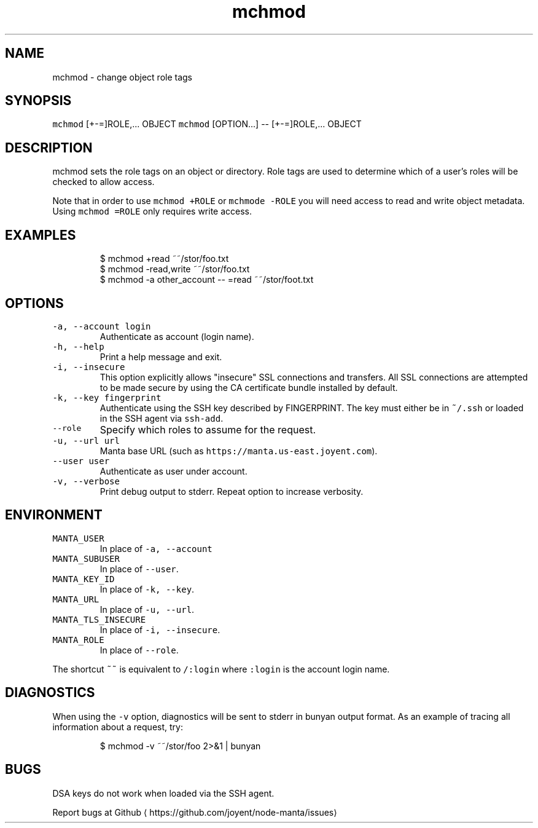 .TH mchmod 1 "August 2014" Manta "Manta Commands"
.SH NAME
.PP
mchmod \- change object role tags
.SH SYNOPSIS
.PP
\fB\fCmchmod\fR [+\-=]ROLE,... OBJECT
\fB\fCmchmod\fR [OPTION...] \-\- [+\-=]ROLE,... OBJECT
.SH DESCRIPTION
.PP
mchmod sets the role tags on an object or directory. Role tags are used to
determine which of a user's roles will be checked to allow access.
.PP
Note that in order to use \fB\fCmchmod +ROLE\fR or \fB\fCmchmode \-ROLE\fR you will need access
to read and write object metadata. Using \fB\fCmchmod =ROLE\fR only requires write
access.
.SH EXAMPLES
.PP
.RS
.nf
$ mchmod +read ~~/stor/foo.txt
$ mchmod \-read,write ~~/stor/foo.txt
$ mchmod \-a other_account \-\- =read ~~/stor/foot.txt
.fi
.RE
.SH OPTIONS
.TP
\fB\fC\-a, \-\-account login\fR
Authenticate as account (login name).
.TP
\fB\fC\-h, \-\-help\fR
Print a help message and exit.
.TP
\fB\fC\-i, \-\-insecure\fR
This option explicitly allows "insecure" SSL connections and transfers.  All
SSL connections are attempted to be made secure by using the CA certificate
bundle installed by default.
.TP
\fB\fC\-k, \-\-key fingerprint\fR
Authenticate using the SSH key described by FINGERPRINT.  The key must
either be in \fB\fC~/.ssh\fR or loaded in the SSH agent via \fB\fCssh\-add\fR\&.
.TP
\fB\fC\-\-role\fR
Specify which roles to assume for the request.
.TP
\fB\fC\-u, \-\-url url\fR
Manta base URL (such as \fB\fChttps://manta.us\-east.joyent.com\fR).
.TP
\fB\fC\-\-user user\fR
Authenticate as user under account.
.TP
\fB\fC\-v, \-\-verbose\fR
Print debug output to stderr.  Repeat option to increase verbosity.
.SH ENVIRONMENT
.TP
\fB\fCMANTA_USER\fR
In place of \fB\fC\-a, \-\-account\fR
.TP
\fB\fCMANTA_SUBUSER\fR
In place of \fB\fC\-\-user\fR\&.
.TP
\fB\fCMANTA_KEY_ID\fR
In place of \fB\fC\-k, \-\-key\fR\&.
.TP
\fB\fCMANTA_URL\fR
In place of \fB\fC\-u, \-\-url\fR\&.
.TP
\fB\fCMANTA_TLS_INSECURE\fR
In place of \fB\fC\-i, \-\-insecure\fR\&.
.TP
\fB\fCMANTA_ROLE\fR
In place of \fB\fC\-\-role\fR\&.
.PP
The shortcut \fB\fC~~\fR is equivalent to \fB\fC/:login\fR
where \fB\fC:login\fR is the account login name.
.SH DIAGNOSTICS
.PP
When using the \fB\fC\-v\fR option, diagnostics will be sent to stderr in bunyan
output format.  As an example of tracing all information about a request,
try:
.PP
.RS
.nf
$ mchmod \-v ~~/stor/foo 2>&1 | bunyan
.fi
.RE
.SH BUGS
.PP
DSA keys do not work when loaded via the SSH agent.
.PP
Report bugs at Github
\[la]https://github.com/joyent/node-manta/issues\[ra]
